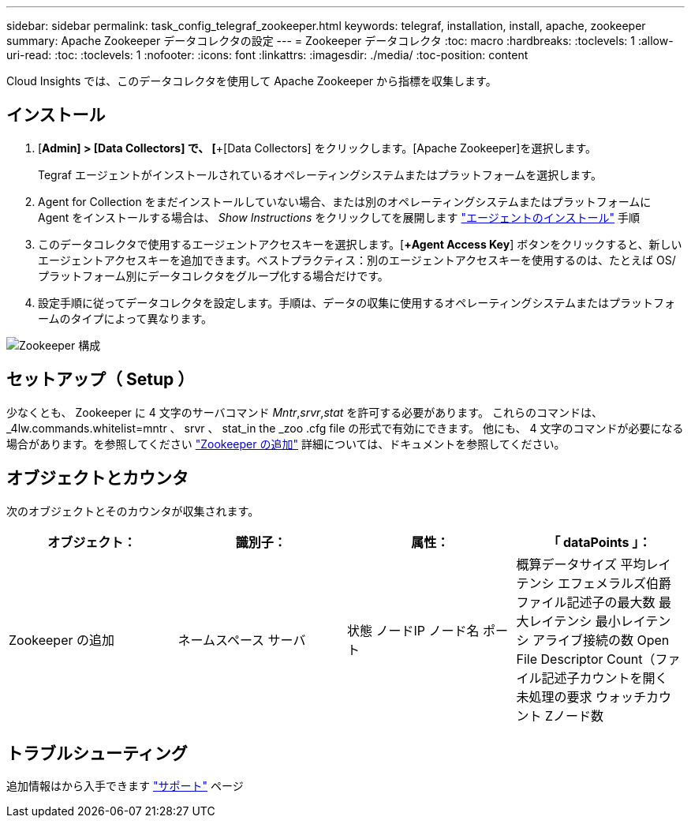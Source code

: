 ---
sidebar: sidebar 
permalink: task_config_telegraf_zookeeper.html 
keywords: telegraf, installation, install, apache, zookeeper 
summary: Apache Zookeeper データコレクタの設定 
---
= Zookeeper データコレクタ
:toc: macro
:hardbreaks:
:toclevels: 1
:allow-uri-read: 
:toc: 
:toclevels: 1
:nofooter: 
:icons: font
:linkattrs: 
:imagesdir: ./media/
:toc-position: content


[role="lead"]
Cloud Insights では、このデータコレクタを使用して Apache Zookeeper から指標を収集します。



== インストール

. [*Admin] > [Data Collectors] で、 [*+[Data Collectors] をクリックします。[Apache Zookeeper]を選択します。
+
Tegraf エージェントがインストールされているオペレーティングシステムまたはプラットフォームを選択します。

. Agent for Collection をまだインストールしていない場合、または別のオペレーティングシステムまたはプラットフォームに Agent をインストールする場合は、 _Show Instructions_ をクリックしてを展開します link:task_config_telegraf_agent.html["エージェントのインストール"] 手順
. このデータコレクタで使用するエージェントアクセスキーを選択します。[*+Agent Access Key*] ボタンをクリックすると、新しいエージェントアクセスキーを追加できます。ベストプラクティス：別のエージェントアクセスキーを使用するのは、たとえば OS/ プラットフォーム別にデータコレクタをグループ化する場合だけです。
. 設定手順に従ってデータコレクタを設定します。手順は、データの収集に使用するオペレーティングシステムまたはプラットフォームのタイプによって異なります。


image:ZookeeperDCConfigLinux.png["Zookeeper 構成"]



== セットアップ（ Setup ）

少なくとも、 Zookeeper に 4 文字のサーバコマンド _Mntr_,_srvr_,_stat_ を許可する必要があります。
これらのコマンドは、 _4lw.commands.whitelist=mntr 、 srvr 、 stat_in the _zoo .cfg file の形式で有効にできます。
他にも、 4 文字のコマンドが必要になる場合があります。を参照してください link:https://zookeeper.apache.org/["Zookeeper の追加"] 詳細については、ドキュメントを参照してください。



== オブジェクトとカウンタ

次のオブジェクトとそのカウンタが収集されます。

[cols="<.<,<.<,<.<,<.<"]
|===
| オブジェクト： | 識別子： | 属性： | 「 dataPoints 」： 


| Zookeeper の追加 | ネームスペース
サーバ | 状態
ノードIP
ノード名
ポート | 概算データサイズ
平均レイテンシ
エフェメラルズ伯爵
ファイル記述子の最大数
最大レイテンシ
最小レイテンシ
アライブ接続の数
Open File Descriptor Count（ファイル記述子カウントを開く
未処理の要求
ウォッチカウント
Zノード数 
|===


== トラブルシューティング

追加情報はから入手できます link:concept_requesting_support.html["サポート"] ページ
